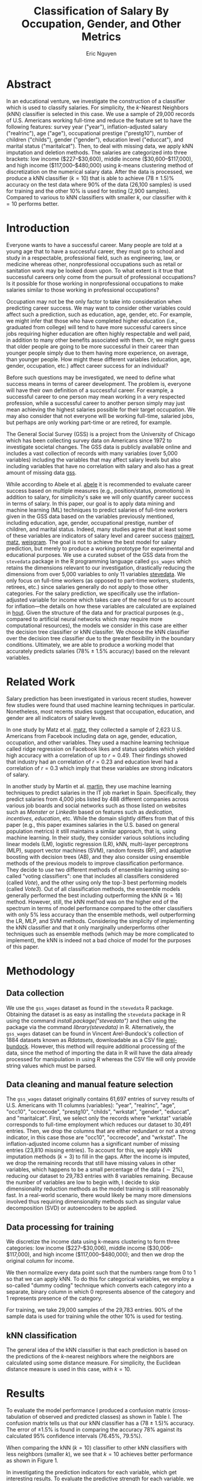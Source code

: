 #+TITLE: Classification of Salary By Occupation, Gender, and Other Metrics
#+AUTHOR: Eric Nguyen
#+EMAIL: tuk94307@temple.edu
#+OPTIONS: toc:nil
#+LATEX_HEADER: \usepackage[margin=1in]{geometry}
#+LATEX_HEADER: \usepackage[doublespacing]{setspace}
#+LATEX_HEADER: \frenchspacing
#+LATEX_CLASS_OPTIONS: [12pt]
#+LATEX_HEADER: \usepackage[backend=bibtex]{biblatex}
#+LATEX_HEADER: \addbibresource{./report.bib}
#+LATEX_HEADER: \renewcommand*\thetable{\Roman{table}}
#+EXPORT_FILE_NAME: FinalReport_NguyenEric

* Abstract
:PROPERTIES:
:UNNUMBERED: t
:END:

In an educational venture, we investigate the construction of a classifier which is used to classify salaries.
For simplicity, the \(k\)-Nearest Neighbors (kNN) classifier is selected in this case.
We use a sample of 29,000 records of U.S. Americans working full-time and reduce the feature set to have the following features: survey year ("year"), inflation-adjusted salary ("realrinc"), age ("age"), occupational prestige ("prestg10"), number of children ("childs"), gender ("gender"), education level ("educcat"), and marital status ("maritalcat").
Then, to deal with missing data, we apply kNN imputation and deletion methods.
The salaries are categorized into three brackets: low income ($227--$30,600), middle income ($30,600--$117,000), and high income ($117,000--$480,000) using \(k\)-means clustering method of discretization on the numerical salary data.
After the data is processed, we produce a kNN classifier \((k = 10)\) that is able to achieve (78 ± 1.5)% accuracy on the test data where 90% of the data (26,100 samples) is used for training and the other 10% is used for testing (2,900 samples).
Compared to various to kNN classifiers with smaller \(k\), our classifier with \(k = 10\) performs better.

* Introduction

Everyone wants to have a successful career.
Many people are told at a young age that to have a successful career, they must go to school and study in a respectable, professional field, such as engineering, law, or medicine whereas other, nonprofessional occupations such as retail or sanitation work may be looked down upon.
To what extent is it true that successful careers only come from the pursuit of professional occupations?
Is it possible for those working in nonprofessional occupations to make salaries similar to those working in professional occupations?

Occupation may not be the only factor to take into consideration when predicting career success.
We may want to consider other variables could affect such a prediction, such as education, age, gender, etc.
For example, we might infer that those who have completed higher education (i.e., graduated from college) will tend to have more successful careers since jobs requiring higher education are often highly respectable and well paid, in addition to many other benefits associated with them.
Or, we might guess that older people are going to be more successful in their career than younger people simply due to them having more experience, on average, than younger people.
How might these different variables (education, age, gender, occupation, etc.) affect career success for an individual?

Before such questions may be investigated, we need to define what success means in terms of career development.
The problem is, everyone will have their own definition of a successful career.
For example, a successful career to one person may mean working in a very respected profession, while a successful career to another person simply may just mean achieving the highest salaries possible for their target occupation.
We may also consider that not everyone will be working full-time, salaried jobs, but perhaps are only working part-time or are retired, for example.

The General Social Survey (GSS) is a project from the University of Chicago which has been collecting survey data on Americans since 1972 to investigate societal changes.
The GSS data is publicly available online and includes a vast collection of records with many variables (over 5,000 variables) including the variables that may affect salary levels but also including variables that have no correlation with salary and also has a great amount of missing data [[cite:&gss][gss]].

While according to Abele et al. [[cite:&abele][abele]] it is recommended to evaluate career success based on multiple measures (e.g., position/status, promotions) in addition to salary, for simplicity's sake we will only quantify career success in terms of salary.
In this paper, our goal is to apply data mining and machine learning (ML) techniques to predict salaries of full-time workers given in the GSS data based on the variables previously mentioned, including education, age, gender, occupational prestige, number of children, and marital status.
Indeed, many studies agree that at least some of these variables are indicators of salary level and career success [[cite:&mainert][mainert]], [[cite:&matz][matz]], [[cite:&weisgram][weisgram]].
The goal is not to achieve the best model for salary prediction, but merely to produce a working prototype for experimental and educational purposes.
We use a curated subset of the GSS data from the =stevedata= package in the R programming language called =gss_wages= which retains the dimensions relevant to our investigation, drastically reducing the dimensions from over 5,000 variables to only 11 variables [[cite:&stevedata][stevedata]].
We only focus on full-time workers (as opposed to part-time workers, students, retirees, etc.) since salaries generally do not apply to those other categories.
For the salary prediction, we specifically use the inflation-adjusted variable for income which takes care of the need for us to account for inflation---the details on how these variables are calculated are explained in [[cite:&hout][hout]].
Given the structure of the data and for practical purposes (e.g., compared to artificial neural networks which may require more computational resources), the models we consider in this case are either the decision tree classifier or kNN classifer.
We choose the kNN classifier over the decision tree classifier due to the greater flexibility in the boundary conditions.
Ultimately, we are able to produce a working model that accurately predicts salaries (78% ± 1.5% accuracy) based on the relevant variables.

* Related Work

Salary prediction has been investigated in various recent studies, however few studies were found that used machine learning techniques in particular.
Nonetheless, most recents studies suggest that occupation, education, and gender are all indicators of salary levels.

In one study by Matz et al. [[cite:&matz][matz]], they collected a sample of 2,623 U.S. Americans from Facebook including data on age, gender, education, occupation, and other variables.
They used a machine learning technique called ridge regression on Facebook likes and status updates which yielded high accuracy with a correlation of up to \(r = 0.49\).
Their findings showed that industry had an correlation of \(r = 0.23\) and education level had a correlation of \(r = 0.3\) which imply that these variables are strong indicators of salary.

In another study by Martín et al. [[cite:&martin][martin]], they use machine learning techniques to predict salaries in the IT job market in Spain.
Specifically, they predict salaries from 4,000 jobs listed by 488 different companies across various job boards and social networks such as those listed on websites such as /Monster/ or /LinkedIn/ based on features such as /dedication/, /incentives/, /education/, etc.
While the domain slightly differs from that of this paper (e.g., this paper examines salaries in the U.S. based on general population metrics) it still maintains a similar approach, that is, using machine learning.
In their study, they consider various solutions including linear models (LM), logistic regression (LR), kNN, multi-layer perceptrons (MLP), support vector machines (SVM), random forests (RF), and adaptive boosting with decision trees (AB), and they also consider using ensemble methods of the previous models to improve classification performance.
They decide to use two different methods of ensemble learning using so-called "voting classifiers": one that includes all classifiers considered (called /Vote/), and the other using only the top-3 best performing models (called /Vote3/).
Out of all classification methods, the ensemble models generally performed the best including outperforming the kNN \((k = 16)\) method.
However, still, the kNN method was on the higher end of the spectrum in terms of model performance compared to the other classifiers with only 5% less accuracy than the ensemble methods, well outperforming the LR, MLP, and SVM methods.
Considering the simplicity of implementing the kNN classifier and that it only marginally underperforms other techniques such as ensemble methods (which may be more complicated to implement), the kNN is indeed not a bad choice of model for the purposes of this paper.

* Methodology

** Data collection

We use the =gss_wages= dataset as found in the =stevedata= R package.
Obtaining the dataset is as easy as installing the =stevedata= package in R using the command /install.package("stevedata")/ and then using the package via the command /library(stevedata)/ in R.
Alternatively, the =gss_wages= dataset can be found in Vincent Arel-Bundock's collection of 1884 datasets known as /Rdatasets/, downloadable as a CSV file [[cite:&arel-bundock][arel-bundock]].
However, this method will require additional processing of the data, since the method of importing the data in R will have the data already processed for manipulation in using R whereas the CSV file will only provide string values which must be parsed.

** Data cleaning and manual feature selection

The =gss_wages= dataset originally contains 61,697 entries of survey results of U.S. Americans with 11 columns (variables): "year", "realrinc", "age", "occ10", "occrecode", "prestg10", "childs", "wrkstat", "gender", "educcat", and "maritalcat".
First, we select only the records where "wrkstat" variable corresponds to full-time employment which reduces our dataset to 30,491 entries.
Then, we drop the columns that are either redundant or not a strong indicator, in this case those are "occ10", "occrecode", and "wrkstat".
The inflation-adjusted income column has a significant number of missing entries (23,810 missing entries).
To account for this, we apply kNN imputation methods \((k = 3)\) to fill in the gaps.
After the income is imputed, we drop the remaining records that still have missing values in other variables, which happens to be a small percentage of the data \((\sim 2\%)\), reducing our dataset to 29,783 entries with 8 variables remaining.
Because the number of variables are low to begin with, I decide to skip dimensionality reduction methods as the model training is still reasonably fast.
In a real-world scenario, there would likely be many more dimensions involved thus requiring dimensionality methods such as singular value decomposition (SVD) or autoencoders to be applied.

** Data processing for training

We discretize the income data using k-means clustering to form three categories: low income ($227--$30,006), middle income ($30,006--$117,000), and high income ($117,000--$480,000); and then we drop the original column for income.

We then normalize every data point such that the numbers range from 0 to 1 so that we can apply kNN.
To do this for categorical variables, we employ a so-called "dummy coding" technique which converts each category into a separate, binary column in which 0 represents absence of the category and 1 represents presence of the category.

For training, we take 29,000 samples of the 29,783 entries.
90% of the sample data is used for training while the other 10% is used for testing.

** kNN classification

The general idea of the kNN classifier is that each prediction is based on the predictions of the \(k\)-nearest neighbors where the neighbors are calculated using some distance measure.
For simplicity, the Euclidean distance measure is used in this case, with \(k = 10\).

* Results

To evaluate the model performance I produced a confusion matrix (cross-tabulation of observed and predicted classes) as shown in Table I.
The confusion matrix tells us that our kNN classifier has a (78 ± 1.5)% accuracy.
The error of ±1.5% is found in comparing the accuracy 78% against its calculated 95% confidence intervals (76.45%, 79.5%).

When comparing the kNN \((k = 10)\) classifier to other kNN classifiers with less neighbors (smaller \(k\)), we see that \(k = 10\) achieves better performance as shown in Figure 1.

In investigating the prediction indicators for each variable, which get interesting results.
To evaluate the predictive strength for each variable, we simply make use of visualizations in the form of histograms.
While we will not display visualizations for each metric for the sake of space, we will display a select few that are interesting, as shown in Figure 2 and Figure 3.
In our visualizations, we find that people in the higher income brackets tend to: (1) be older, (2) work in more prestigious occupations, (3) be male, (4) have attained at least a bachelor's degree, and (5) be married.
Other variables such as survey year and number of children appear to not be as strong predictors.

#+CAPTION: Plot of kNN classifier accuracy for \(k = 5\), \(k = 7\), and \(k = 9\) where \(k = 9\) achieves the highest accuracy out of all of them---just less than 77%---however falls short of the accuracy for \(k = 10\) which gives an accuracy of 78%.
[[./img/k-comparison.png]]

#+CAPTION: Occupation distributions based on model predictions.
[[./img/prestg10.png]]

#+CAPTION: Age distributions based on model predictions.
[[./img/age.png]]

#+CAPTION: Confusion matrix of observed vs. predicted salaries based on \(k = 10\) kNN classifer, yielding accuracy of (78 ± 1.5)%.
+-----------+---------------+------------+---------------+-------------+
|           |               |   Observed                               |
|           |               +------------+---------------+-------------+
|           |               | Low income | Middle income | High income |
+-----------+---------------+------------+---------------+-------------+
| Predicted | Low income    |       1972 |           390 |          21 |
|           +---------------+------------+---------------+-------------+
|           | Middle income |        185 |           522 |          37 |
|           +---------------+------------+---------------+-------------+
|           | High income   |          3 |             2 |           2 |
+-----------+---------------+------------+---------------+-------------+

* Discussion

This study focuses on the prediction of salaries based on occupation, age, gender, survey year, number of children, education status, and marital status using the kNN classifier model.
We achieved a (78 ± 1.5)% accuracy on our kNN classifier model using a 90/10 ratio of training and testing data on 29,000 samples of full-time workers.
Ultimately, we were successful in constructing a classifier that can reasonably predict salaries based on various metrics.

Through visualizations, we found that the variables of occupation, age, gender, education level, and marital status are indeed strong predictors of salaries.
In general, people with higher education levels and with higher occupational prestige are more likely to have higher salaries (and thus, more successful careers) however the occupational prestige is not a strict requirement.
To clarify, the "occupational prestige" variable is a number ranging from 16-80 which is determined by sociologists for various occupations, where lower occupational prestige tends to be associated with service occupations such as retail or restaurant work while higher occupational prestige tends to be associated with professional work such as engineering, legal, or medical professions.

There were many limitations in this study that were not addressed, including feature selection, dimensionality reduction, model comparison, model evaluation, ensemble methods, and more.
For example, we may have used a decision tree classifier and compared its accuracy to the kNN classifier, but we did not.
In a real-world setting, we would take the time to investigate these areas in more depth; however because this study is only for educational purposes and given the time constraints on the study, we decide to leave these efforts for possible future work.

* Acknowledgements

This study was possible thanks to the data provided by the GSS and the curated =gss_wages= dataset from Steve Miller.
Also, I would like to acknowledge the QuantDev team for their guidance on using R for kNN classification.

[[printbibliography:]]

* Assignment Description :noexport:

The final report format: 10 pages, single column, 12pt plus references (as many references as needed).

It should contain title, author name and email address, abstract and the following sections: introduction, related work, methodology, results, discussion, acknowledgements, references.

The final report weight is 25% of the course.
